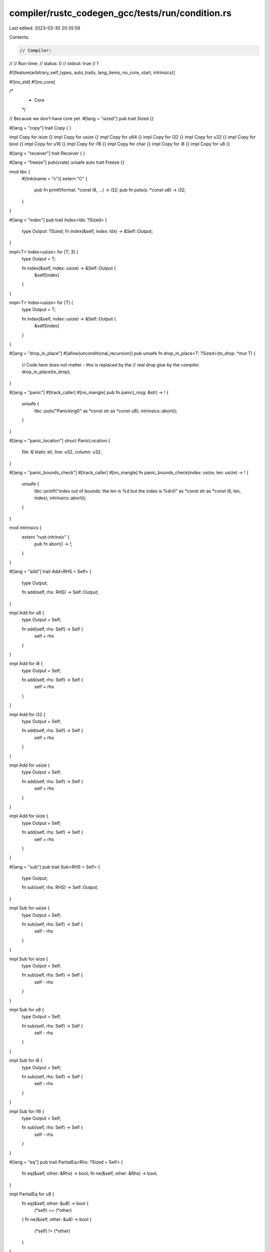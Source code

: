 compiler/rustc_codegen_gcc/tests/run/condition.rs
=================================================

Last edited: 2023-03-30 20:35:59

Contents:

.. code-block:: rs

    // Compiler:
//
// Run-time:
//   status: 0
//   stdout: true
//     1

#![feature(arbitrary_self_types, auto_traits, lang_items, no_core, start, intrinsics)]

#![no_std]
#![no_core]

/*
 * Core
 */

// Because we don't have core yet.
#[lang = "sized"]
pub trait Sized {}

#[lang = "copy"]
trait Copy {
}

impl Copy for isize {}
impl Copy for usize {}
impl Copy for u64 {}
impl Copy for i32 {}
impl Copy for u32 {}
impl Copy for bool {}
impl Copy for u16 {}
impl Copy for i16 {}
impl Copy for char {}
impl Copy for i8 {}
impl Copy for u8 {}

#[lang = "receiver"]
trait Receiver {
}

#[lang = "freeze"]
pub(crate) unsafe auto trait Freeze {}

mod libc {
    #[link(name = "c")]
    extern "C" {
        pub fn printf(format: *const i8, ...) -> i32;
        pub fn puts(s: *const u8) -> i32;
    }
}

#[lang = "index"]
pub trait Index<Idx: ?Sized> {
    type Output: ?Sized;
    fn index(&self, index: Idx) -> &Self::Output;
}

impl<T> Index<usize> for [T; 3] {
    type Output = T;

    fn index(&self, index: usize) -> &Self::Output {
        &self[index]
    }
}

impl<T> Index<usize> for [T] {
    type Output = T;

    fn index(&self, index: usize) -> &Self::Output {
        &self[index]
    }
}

#[lang = "drop_in_place"]
#[allow(unconditional_recursion)]
pub unsafe fn drop_in_place<T: ?Sized>(to_drop: *mut T) {
    // Code here does not matter - this is replaced by the
    // real drop glue by the compiler.
    drop_in_place(to_drop);
}

#[lang = "panic"]
#[track_caller]
#[no_mangle]
pub fn panic(_msg: &str) -> ! {
    unsafe {
        libc::puts("Panicking\0" as *const str as *const u8);
        intrinsics::abort();
    }
}

#[lang = "panic_location"]
struct PanicLocation {
    file: &'static str,
    line: u32,
    column: u32,
}

#[lang = "panic_bounds_check"]
#[track_caller]
#[no_mangle]
fn panic_bounds_check(index: usize, len: usize) -> ! {
    unsafe {
        libc::printf("index out of bounds: the len is %d but the index is %d\n\0" as *const str as *const i8, len, index);
        intrinsics::abort();
    }
}

mod intrinsics {
    extern "rust-intrinsic" {
        pub fn abort() -> !;
    }
}

#[lang = "add"]
trait Add<RHS = Self> {
    type Output;

    fn add(self, rhs: RHS) -> Self::Output;
}

impl Add for u8 {
    type Output = Self;

    fn add(self, rhs: Self) -> Self {
        self + rhs
    }
}

impl Add for i8 {
    type Output = Self;

    fn add(self, rhs: Self) -> Self {
        self + rhs
    }
}

impl Add for i32 {
    type Output = Self;

    fn add(self, rhs: Self) -> Self {
        self + rhs
    }
}

impl Add for usize {
    type Output = Self;

    fn add(self, rhs: Self) -> Self {
        self + rhs
    }
}

impl Add for isize {
    type Output = Self;

    fn add(self, rhs: Self) -> Self {
        self + rhs
    }
}

#[lang = "sub"]
pub trait Sub<RHS = Self> {
    type Output;

    fn sub(self, rhs: RHS) -> Self::Output;
}

impl Sub for usize {
    type Output = Self;

    fn sub(self, rhs: Self) -> Self {
        self - rhs
    }
}

impl Sub for isize {
    type Output = Self;

    fn sub(self, rhs: Self) -> Self {
        self - rhs
    }
}

impl Sub for u8 {
    type Output = Self;

    fn sub(self, rhs: Self) -> Self {
        self - rhs
    }
}

impl Sub for i8 {
    type Output = Self;

    fn sub(self, rhs: Self) -> Self {
        self - rhs
    }
}

impl Sub for i16 {
    type Output = Self;

    fn sub(self, rhs: Self) -> Self {
        self - rhs
    }
}

#[lang = "eq"]
pub trait PartialEq<Rhs: ?Sized = Self> {
    fn eq(&self, other: &Rhs) -> bool;
    fn ne(&self, other: &Rhs) -> bool;
}

impl PartialEq for u8 {
    fn eq(&self, other: &u8) -> bool {
        (*self) == (*other)
    }
    fn ne(&self, other: &u8) -> bool {
        (*self) != (*other)
    }
}

impl PartialEq for u16 {
    fn eq(&self, other: &u16) -> bool {
        (*self) == (*other)
    }
    fn ne(&self, other: &u16) -> bool {
        (*self) != (*other)
    }
}

impl PartialEq for u32 {
    fn eq(&self, other: &u32) -> bool {
        (*self) == (*other)
    }
    fn ne(&self, other: &u32) -> bool {
        (*self) != (*other)
    }
}


impl PartialEq for u64 {
    fn eq(&self, other: &u64) -> bool {
        (*self) == (*other)
    }
    fn ne(&self, other: &u64) -> bool {
        (*self) != (*other)
    }
}

impl PartialEq for usize {
    fn eq(&self, other: &usize) -> bool {
        (*self) == (*other)
    }
    fn ne(&self, other: &usize) -> bool {
        (*self) != (*other)
    }
}

impl PartialEq for i8 {
    fn eq(&self, other: &i8) -> bool {
        (*self) == (*other)
    }
    fn ne(&self, other: &i8) -> bool {
        (*self) != (*other)
    }
}

impl PartialEq for i32 {
    fn eq(&self, other: &i32) -> bool {
        (*self) == (*other)
    }
    fn ne(&self, other: &i32) -> bool {
        (*self) != (*other)
    }
}

impl PartialEq for isize {
    fn eq(&self, other: &isize) -> bool {
        (*self) == (*other)
    }
    fn ne(&self, other: &isize) -> bool {
        (*self) != (*other)
    }
}

impl PartialEq for char {
    fn eq(&self, other: &char) -> bool {
        (*self) == (*other)
    }
    fn ne(&self, other: &char) -> bool {
        (*self) != (*other)
    }
}

/*
 * Code
 */

#[start]
fn main(argc: isize, _argv: *const *const u8) -> isize {
    unsafe {
        if argc == 1 {
            libc::printf(b"true\n\0" as *const u8 as *const i8);
        }

        let string =
            match argc {
                1 => b"1\n\0",
                2 => b"2\n\0",
                3 => b"3\n\0",
                4 => b"4\n\0",
                5 => b"5\n\0",
                _ => b"_\n\0",
            };
        libc::printf(string as *const u8 as *const i8);
    }
    0
}


